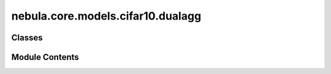 nebula.core.models.cifar10.dualagg
==================================

.. py:module:: nebula.core.models.cifar10.dualagg


Classes
-------

.. autoapisummary::

   nebula.core.models.cifar10.dualagg.ContrastiveLoss
   nebula.core.models.cifar10.dualagg.DualAggModel


Module Contents
---------------

.. py:class:: ContrastiveLoss(mu=0.5)

   Bases: :py:obj:`torch.nn.Module`


   Contrastive loss function.


   .. py:method:: forward(local_out, global_out, historical_out, labels)

      Calculates the contrastive loss between the local output, global output, and historical output.

      :param local_out: The local output tensor of shape (batch_size, embedding_size).
      :type local_out: torch.Tensor
      :param global_out: The global output tensor of shape (batch_size, embedding_size).
      :type global_out: torch.Tensor
      :param historical_out: The historical output tensor of shape (batch_size, embedding_size).
      :type historical_out: torch.Tensor
      :param labels: The ground truth labels tensor of shape (batch_size,).
      :type labels: torch.Tensor

      :returns: The contrastive loss value.
      :rtype: torch.Tensor

      :raises ValueError: If the input tensors have different shapes.

      .. rubric:: Notes

      - The contrastive loss is calculated as the difference between the mean cosine similarity of the local output
          with the historical output and the mean cosine similarity of the local output with the global output,
          multiplied by a scaling factor mu.
      - The cosine similarity values represent the similarity between the corresponding vectors in the input tensors.
      Higher values indicate greater similarity, while lower values indicate less similarity.



.. py:class:: DualAggModel(input_channels=3, num_classes=10, learning_rate=0.001, mu=0.5, metrics=None, confusion_matrix=None, seed=None)

   Bases: :py:obj:`lightning.LightningModule`


   .. py:method:: process_metrics(phase, y_pred, y, loss=None, mode='local')

      Calculate and log metrics for the given phase.
      :param phase: One of 'Train', 'Validation', or 'Test'
      :type phase: str
      :param y_pred: Model predictions
      :type y_pred: torch.Tensor
      :param y: Ground truth labels
      :type y: torch.Tensor
      :param loss: Loss value
      :type loss: torch.Tensor, optional



   .. py:method:: log_metrics_by_epoch(phase, print_cm=False, plot_cm=False, mode='local')

      Log all metrics at the end of an epoch for the given phase.
      :param phase: One of 'Train', 'Validation', or 'Test'
      :type phase: str
      :param : param phase:
      :param : param plot_cm:



   .. py:method:: forward(x, mode='local')

      Forward pass of the model.



   .. py:method:: configure_optimizers()


   .. py:method:: step(batch, phase)


   .. py:method:: training_step(batch, batch_id)

      Training step for the model.
      :param batch:
      :param batch_id:

      Returns:



   .. py:method:: on_train_epoch_end()


   .. py:method:: validation_step(batch, batch_idx)

      Validation step for the model.
      :param batch:
      :param batch_idx:

      Returns:



   .. py:method:: on_validation_epoch_end()


   .. py:method:: test_step(batch, batch_idx)

      Test step for the model.
      :param batch:
      :param batch_idx:

      Returns:



   .. py:method:: on_test_epoch_end()


   .. py:method:: save_historical_model()

      Save the current local model as the historical model.



   .. py:method:: global_load_state_dict(state_dict)

      Load the given state dictionary into the global model.
      :param state_dict: The state dictionary to load into the global model.
      :type state_dict: dict



   .. py:method:: historical_load_state_dict(state_dict)

      Load the given state dictionary into the historical model.
      :param state_dict: The state dictionary to load into the historical model.
      :type state_dict: dict



   .. py:method:: adapt_state_dict_for_model(state_dict, model_prefix)

      Adapt the keys in the provided state_dict to match the structure expected by the model.



   .. py:method:: get_global_model_parameters()

      Get the parameters of the global model.



   .. py:method:: print_summary()

      Print a summary of local, historical and global models to check if they are the same.



